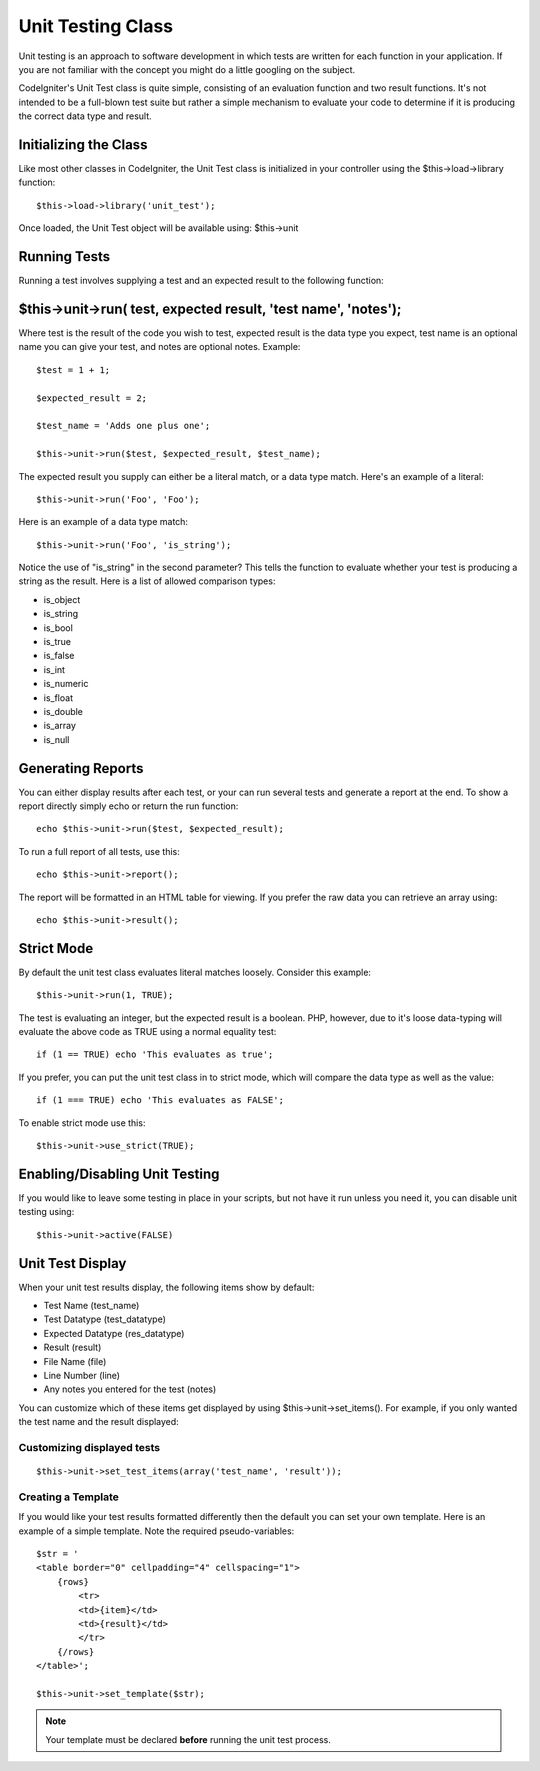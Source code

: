 ##################
Unit Testing Class
##################

Unit testing is an approach to software development in which tests are
written for each function in your application. If you are not familiar
with the concept you might do a little googling on the subject.

CodeIgniter's Unit Test class is quite simple, consisting of an
evaluation function and two result functions. It's not intended to be a
full-blown test suite but rather a simple mechanism to evaluate your
code to determine if it is producing the correct data type and result.

Initializing the Class
======================

Like most other classes in CodeIgniter, the Unit Test class is
initialized in your controller using the $this->load->library function::

	$this->load->library('unit_test');

Once loaded, the Unit Test object will be available using: $this->unit

Running Tests
=============

Running a test involves supplying a test and an expected result to the
following function:

$this->unit->run( test, expected result, 'test name', 'notes');
===============================================================

Where test is the result of the code you wish to test, expected result
is the data type you expect, test name is an optional name you can give
your test, and notes are optional notes. Example::

	$test = 1 + 1;

	$expected_result = 2;

	$test_name = 'Adds one plus one';

	$this->unit->run($test, $expected_result, $test_name);

The expected result you supply can either be a literal match, or a data
type match. Here's an example of a literal::

	$this->unit->run('Foo', 'Foo');

Here is an example of a data type match::

	$this->unit->run('Foo', 'is_string');

Notice the use of "is_string" in the second parameter? This tells the
function to evaluate whether your test is producing a string as the
result. Here is a list of allowed comparison types:

-  is_object
-  is_string
-  is_bool
-  is_true
-  is_false
-  is_int
-  is_numeric
-  is_float
-  is_double
-  is_array
-  is_null

Generating Reports
==================

You can either display results after each test, or your can run several
tests and generate a report at the end. To show a report directly simply
echo or return the run function::

	echo $this->unit->run($test, $expected_result);

To run a full report of all tests, use this::

	echo $this->unit->report();

The report will be formatted in an HTML table for viewing. If you prefer
the raw data you can retrieve an array using::

	echo $this->unit->result();

Strict Mode
===========

By default the unit test class evaluates literal matches loosely.
Consider this example::

	$this->unit->run(1, TRUE);

The test is evaluating an integer, but the expected result is a boolean.
PHP, however, due to it's loose data-typing will evaluate the above code
as TRUE using a normal equality test::

	if (1 == TRUE) echo 'This evaluates as true';

If you prefer, you can put the unit test class in to strict mode, which
will compare the data type as well as the value::

	if (1 === TRUE) echo 'This evaluates as FALSE';

To enable strict mode use this::

	$this->unit->use_strict(TRUE);

Enabling/Disabling Unit Testing
===============================

If you would like to leave some testing in place in your scripts, but
not have it run unless you need it, you can disable unit testing using::

	$this->unit->active(FALSE)

Unit Test Display
=================

When your unit test results display, the following items show by
default:

-  Test Name (test_name)
-  Test Datatype (test_datatype)
-  Expected Datatype (res_datatype)
-  Result (result)
-  File Name (file)
-  Line Number (line)
-  Any notes you entered for the test (notes)

You can customize which of these items get displayed by using
$this->unit->set_items(). For example, if you only wanted the test name
and the result displayed:

Customizing displayed tests
---------------------------

::

	$this->unit->set_test_items(array('test_name', 'result'));

Creating a Template
-------------------

If you would like your test results formatted differently then the
default you can set your own template. Here is an example of a simple
template. Note the required pseudo-variables::

	$str = '
	<table border="0" cellpadding="4" cellspacing="1">
	    {rows}
	        <tr>
	        <td>{item}</td>
	        <td>{result}</td>
	        </tr>
	    {/rows}
	</table>';

	$this->unit->set_template($str);

.. note:: Your template must be declared **before** running the unit
	test process.
